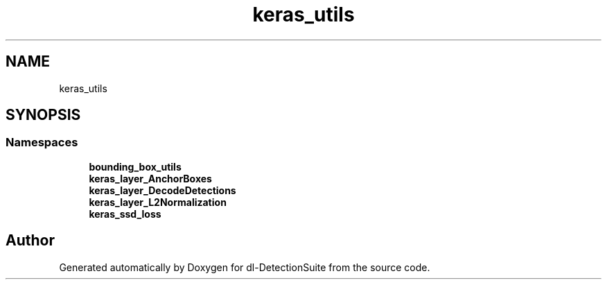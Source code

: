 .TH "keras_utils" 3 "Sat Dec 15 2018" "Version 1.00" "dl-DetectionSuite" \" -*- nroff -*-
.ad l
.nh
.SH NAME
keras_utils
.SH SYNOPSIS
.br
.PP
.SS "Namespaces"

.in +1c
.ti -1c
.RI " \fBbounding_box_utils\fP"
.br
.ti -1c
.RI " \fBkeras_layer_AnchorBoxes\fP"
.br
.ti -1c
.RI " \fBkeras_layer_DecodeDetections\fP"
.br
.ti -1c
.RI " \fBkeras_layer_L2Normalization\fP"
.br
.ti -1c
.RI " \fBkeras_ssd_loss\fP"
.br
.in -1c
.SH "Author"
.PP 
Generated automatically by Doxygen for dl-DetectionSuite from the source code\&.
